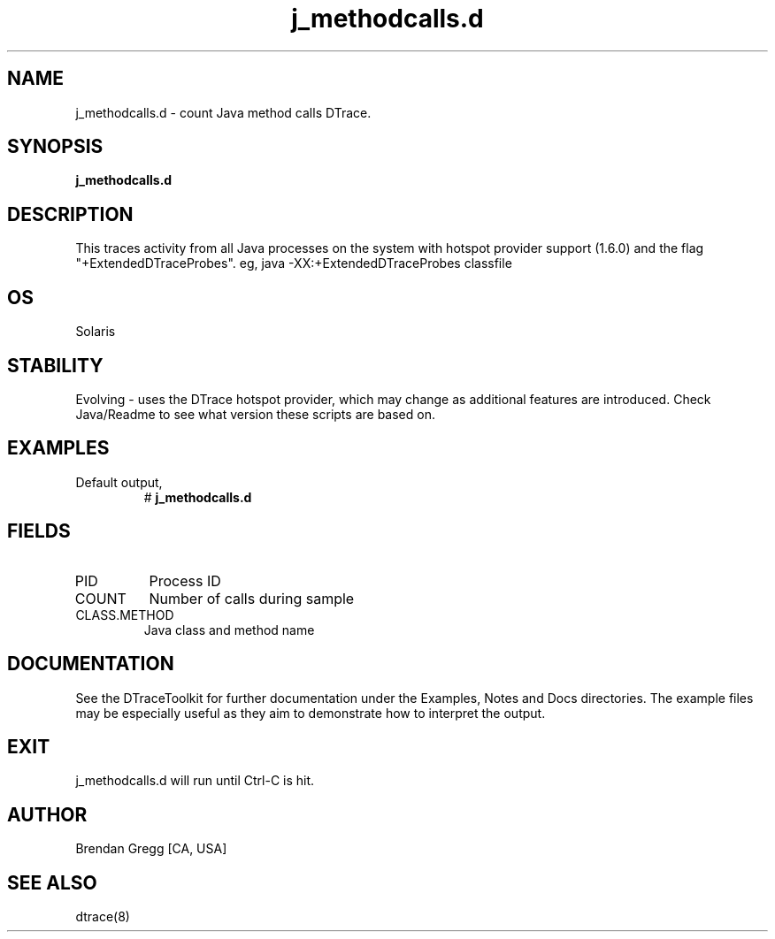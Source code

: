 .TH j_methodcalls.d 8   "$Date:: 2007-10-03 #$" "USER COMMANDS"
.SH NAME
j_methodcalls.d - count Java method calls DTrace.
.SH SYNOPSIS
.B j_methodcalls.d

.SH DESCRIPTION
This traces activity from all Java processes on the system with hotspot
provider support (1.6.0) and the flag "+ExtendedDTraceProbes". eg,
java -XX:+ExtendedDTraceProbes classfile
.SH OS
Solaris
.SH STABILITY
Evolving - uses the DTrace hotspot provider, which may change 
as additional features are introduced. Check Java/Readme
to see what version these scripts are based on.
.SH EXAMPLES
.TP
Default output,
# 
.B j_methodcalls.d
.PP
.SH FIELDS
.TP
PID
Process ID
.TP
COUNT
Number of calls during sample
.TP
CLASS.METHOD
Java class and method name
.PP
.SH DOCUMENTATION
See the DTraceToolkit for further documentation under the 
Examples, Notes and Docs directories. The example files may be
especially useful as they aim to demonstrate how to interpret
the output.
.SH EXIT
j_methodcalls.d will run until Ctrl-C is hit.
.SH AUTHOR
Brendan Gregg
[CA, USA]
.SH SEE ALSO
dtrace(8)
